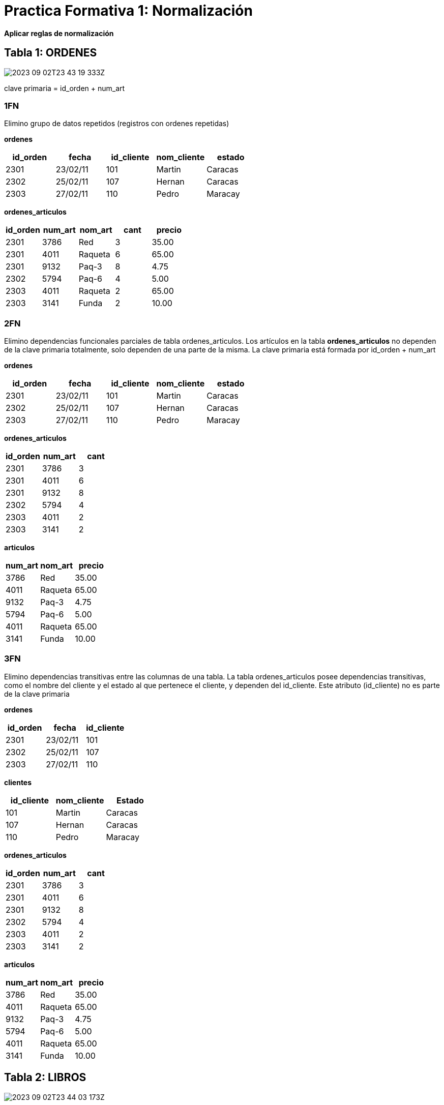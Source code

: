 :imagesdir: ./images
:table-caption: Tabla


= Practica Formativa 1: Normalización 

*Aplicar reglas de normalización*

== Tabla 1: ORDENES

image:2023-09-02T23-43-19-333Z.png[]

clave primaria = id_orden + num_art


=== 1FN

Elimino grupo de datos repetidos (registros con ordenes repetidas)

*ordenes*
|===
| id_orden  | fecha         | id_cliente    | nom_cliente   | estado

| 2301      | 23/02/11      | 101           | Martin        | Caracas
| 2302      | 25/02/11      | 107           | Hernan        | Caracas
| 2303      | 27/02/11      | 110           | Pedro         | Maracay
|===

*ordenes_articulos*
|===
| id_orden  | num_art   | nom_art   | cant  | precio

| 2301      | 3786      | Red       | 3     | 35.00
| 2301      | 4011      | Raqueta   | 6     | 65.00
| 2301      | 9132      | Paq-3     | 8     | 4.75
| 2302      | 5794      | Paq-6     | 4     | 5.00
| 2303      | 4011      | Raqueta   | 2     | 65.00
| 2303      | 3141      | Funda     | 2     | 10.00
|===

=== 2FN

Elimino dependencias funcionales parciales de tabla ordenes_articulos. Los artículos en la tabla *ordenes_articulos* no dependen de la clave primaria totalmente, solo dependen de una parte de la misma. La clave primaria está formada por id_orden + num_art

*ordenes*
|===
| id_orden  | fecha         | id_cliente    | nom_cliente   | estado

| 2301      | 23/02/11      | 101           | Martin        | Caracas
| 2302      | 25/02/11      | 107           | Hernan        | Caracas
| 2303      | 27/02/11      | 110           | Pedro         | Maracay
|===

*ordenes_articulos*
|===
| id_orden  | num_art   | cant 

| 2301      | 3786      | 3    
| 2301      | 4011      | 6    
| 2301      | 9132      | 8    
| 2302      | 5794      | 4    
| 2303      | 4011      | 2    
| 2303      | 3141      | 2    
|===

*articulos*
|===
|  num_art   | nom_art   | precio

|  3786      | Red       |  35.00
|  4011      | Raqueta   |  65.00
|  9132      | Paq-3     |   4.75
|  5794      | Paq-6     |   5.00
|  4011      | Raqueta   |  65.00
|  3141      | Funda     |  10.00
|===

=== 3FN

Elimino dependencias transitivas entre las columnas de una tabla. La tabla ordenes_articulos posee dependencias transitivas, como el nombre del cliente y el estado al que pertenece el cliente, y dependen del id_cliente. Este atributo (id_cliente) no es parte de la clave primaria

*ordenes*
|===
| id_orden  | fecha         | id_cliente

| 2301      | 23/02/11      | 101       
| 2302      | 25/02/11      | 107       
| 2303      | 27/02/11      | 110       
|===

*clientes*
|===
| id_cliente    | nom_cliente   |  Estado

| 101           | Martin        | Caracas
| 107           | Hernan        | Caracas
| 110           | Pedro         | Maracay
|===

*ordenes_articulos*
|===
| id_orden  | num_art   | cant 

| 2301      | 3786      | 3    
| 2301      | 4011      | 6    
| 2301      | 9132      | 8    
| 2302      | 5794      | 4    
| 2303      | 4011      | 2    
| 2303      | 3141      | 2    
|===

*articulos*
|===
|  num_art   | nom_art   | precio

|  3786      | Red       |  35.00
|  4011      | Raqueta   |  65.00
|  9132      | Paq-3     |   4.75
|  5794      | Paq-6     |   5.00
|  4011      | Raqueta   |  65.00
|  3141      | Funda     |  10.00
|===

== Tabla 2: LIBROS

image:2023-09-02T23-44-03-173Z.png[] 

=== 1FN

Valores de atributos deben ser atómicos. Separar campo nombreLector en ApellidoPaterno, ApellidoMaterno y Nombre. Ademas se separa el autor del libro, ya que en algunos casos hay 2 autores para el libro.

*Libros*
|===
| CodLibro  | Titulo            | Autor             | Editorial         |ApellidoPaterno | ApellidoMaterno  | Nombres   | FechaDev

| 1001      | Variable compleja |Murray Spiegel     | McGraw Hill       | Pérez          | Gómez            | Juan      | 15/04/2005
| 1004      | Visual Basic 5    |E. Petroustsos     | Anaya             | Ríos           | Terán            | Ana       | 17/04/2005
| 1005      | Estadística       |Murray Spiegel     | McGraw Hill       | Roca           |                  | René      | 16/04/2005
| 1006      | Oracle University |Nancy Greenberg    | Oracle Corp.      | García         | Roque            | Luis      | 20/04/2005
| 1006      | Oracle University |Priya Nathan       | Oracle Corp.      | García         | Roque            | Luis      | 20/04/2005
| 1007      | Clipper 5.01      |Ramalho            | McGraw Hill       | Pérez          | Gómez            | Juan      | 18/04/2005
|===

La separación del autor, genera duplicidad de registros de los libros. Con lo cual, para cumplir con la 1fn donde no deben existir grupos de valores repetidos, se conviene en tener una segunda tabla con los autores
De esta forma nos queda

*Libros*
|===
| CodLibro  | Titulo            | Editorial         |ApellidoPaterno | ApellidoMaterno  | Nombres   | FechaDev
| 1001      | Variable compleja | McGraw Hill       | Pérez          | Gómez            | Juan      | 15/04/2005
| 1004      | Visual Basic 5    | Anaya             | Ríos           | Terán            | Ana       | 17/04/2005
| 1005      | Estadística       | McGraw Hill       | Roca           |                  | René      | 16/04/2005
| 1006      | Oracle University | Oracle Corp.      | García         | Roque            | Luis      | 20/04/2005
| 1007      | Clipper 5.01      | McGraw Hill       | Pérez          | Gómez            | Juan      | 18/04/2005
|===

*Autores*
|===
|id_autor   | Autor             
|1          | Murray Spiegel     
|2          | E. Petroustsos     
|3          | Nancy Greenberg    
|4          | Priya Nathan
|5          | Ramalho
|===

*libros_Autores*
|===
| CodLibro  | id_autor
| 1001      | 1
| 1004      | 2
| 1005      | 1
| 1006      | 3
| 1006      | 4
| 1007      | 5
|===

=== 2FN

Ya que ninguna clave es compuesta, se asume que está en segunda forma normal porque ya está en 1fn y no hay claves compuestas. Para que no estuviese en 2fn se debería dar el caso que existan claves compuestas y que algunos datos no claves dependieran de "una sola parte" de la clave. Como este no es el caso, se asume que ya está en 2fn

=== 3FN

No deben existir dependencias transitivas entre las columnas de una tabla, lo cual significa que las columnas que no forman parte de la clave primaria deben depender sólo de la clave.

En este caso, el ni lector, ni la fecha de devolución dependen de la clave codLibro. Extraigo de la tabla libros las entidades Lector, y aparece una relación entre lector y libros donde ademas de relacionar los libros con los lectores ubico allí la fecha de devolución

También existe la editorial, la cual no depende del codigo de libro. También aparece la tabla editorial. Asumiendo que el mismo libro puede ser editada por mas de una editorial, aparece la tabla libros_editoriales

*Libros*
|===
| CodLibro  | Titulo            

| 1001      | Variable compleja              
| 1004      | Visual Basic 5                 
| 1005      | Estadística                    
| 1006      | Oracle University              
| 1007      | Clipper 5.01                   
|===

*Editoriales*
|===
|id_editorial   | nombre

|   ED1         | McGraw Hill       
|   ED2         | Anaya             
|   ED3         | Oracle Corp.
|===

*libros_Editoriales*
|===
| CodLibro  | id_editorial

| 1001      | ED1             
| 1004      | ED2             
| 1005      | ED1             
| 1006      | ED3             
| 1007      | ED1             
|===

*Lector*
|===
| id_lector |ApellidoPaterno | ApellidoMaterno  | Nombres   

|   L1      | Pérez          | Gómez            | Juan      
|   L2      | Ríos           | Terán            | Ana       
|   L3      | Roca           |                  | René      
|   L4      | García         | Roque            | Luis      
|===

*Libros_Lector*
|===
| CodLibro  | id_lector | FechaDev

| 1001      | L1        | 15/04/2005
| 1004      | L2        | 17/04/2005
| 1005      | L3        | 16/04/2005
| 1006      | L4        | 20/04/2005
| 1007      | L1        | 18/04/2005
|===


== Tabla 3

image:2023-09-02T23-44-16-806Z.png[] 

*Empleados*
|===
| COD_EMPLE | NOMBRE

|   1       | Juan
|   2       | Pedro
|   3       | Sonia
|   4       | Veronica
|===

*Departamentos*
|===
| COD_DEP   | NOMBRE_DEP

|   6       | Contabilidad
|   3       | Sistemas
|   2       | I+D
|===

*Empleados_departamentos*
|===
| COD_EMP   | COD_DEP   | AÑOS_DEP
|   1       |   6       |   6
|   2       |   3       |   3
|   2       |   6       |   5
|   3       |   2       |   1
|   4       |   3       |   10
|   4       |   6       |   2
|===




